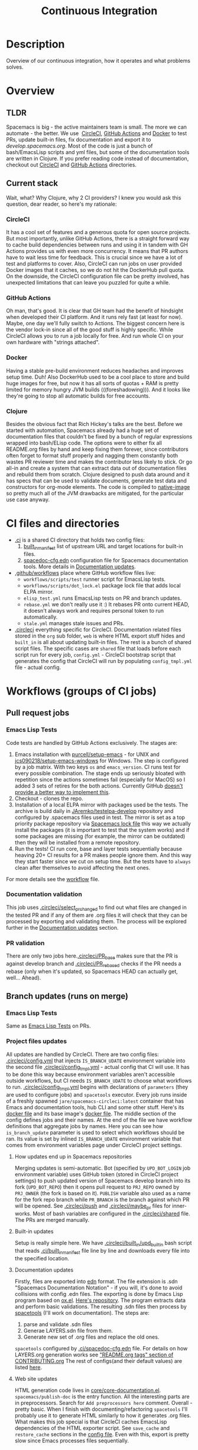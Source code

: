 #+TITLE: Continuous Integration

* Table of Contents                     :TOC_5_gh:noexport:
- [[#description][Description]]
- [[#overview][Overview]]
  - [[#tldr][TLDR]]
  - [[#current-stack][Current stack]]
    - [[#circleci][CircleCI]]
    - [[#github-actions][GitHub Actions]]
    - [[#docker][Docker]]
    - [[#clojure][Clojure]]
- [[#ci-files-and-directories][CI files and directories]]
- [[#workflows-groups-of-ci-jobs][Workflows (groups of CI jobs)]]
  - [[#pull-request-jobs][Pull request jobs]]
    - [[#emacs-lisp-tests][Emacs Lisp Tests]]
    - [[#documentation-validation][Documentation validation]]
    - [[#pr-validation][PR validation]]
  - [[#branch-updates-runs-on-merge][Branch updates (runs on merge)]]
    - [[#emacs-lisp-tests-1][Emacs Lisp Tests]]
    - [[#project-files-updates][Project files updates]]
      - [[#how-updates-end-up-in-spacemacs-repositories][How updates end up in Spacemacs repositories]]
      - [[#built-in-updates][Built-in updates]]
      - [[#documentation-updates][Documentation updates]]
      - [[#web-site-updates][Web site updates]]
  - [[#scheduled-jobs][Scheduled jobs]]
- [[#potential-improvements-pr-ideas][Potential improvements (PR ideas)]]
- [[#side-notes][Side notes]]
  - [[#we-used-to-have-travisci-3-ci-providers-at-the-same-time][We used to have TravisCI (3 CI providers at the same time)]]

* Description
Overview of our continuous integration, how it operates and what problems
solves.

* Overview
** TLDR
Spacemacs is big - the active maintainers team is small. The more we can
automate - the better. We use  [[https://circleci.com/][CircleCI]], [[https://github.com/features/actions][GitHub Actions]] and [[https://www.docker.com/][Docker]] to test PRs,
update built-in files, fix documentation and export it to [[develop.spacemacs.org]].
Most of the code is just a bunch of bash/EmacsLisp scripts and yml files, but
some of the documentation tools are written in Clojure.
If you prefer reading code instead of documentation, checkout out [[https://github.com/syl20bnr/spacemacs/tree/develop/.circleci][CircleCI]] and
[[https://github.com/syl20bnr/spacemacs/tree/develop/.github/workflows][GitHub Actions]] directories.

** Current stack
Wait, what? Why Clojure, why 2 CI providers?
I knew you would ask this question, dear reader, so here's my rationale:

*** CircleCI
It has a cool set of features and a generous quota for open source projects.
But most importantly, unlike GitHub Actions, there is a straight forward way
to cache build dependencies between runs and using it in tandem with
GH Actions provides us with even more concurrency. It means that PR authors
have to wait less time for feedback. This is crucial since we have a lot of
test and platforms to cover. Also, CircleCI can run jobs on user provided Docker
images that it caches, so we do not hit the DockerHub pull quota.
On the downside, the CircleCI configuration file can be pretty involved,
has unexpected limitations that can leave you puzzled for quite a while.

*** GitHub Actions
Oh man, that's good. It is clear that GH team had the benefit of hindsight
when developed their CI platform. And it runs rely fast (at least for now).
Maybe, one day we'll fully switch to Actions. The biggest concern here is
the vendor lock-in since all of the good stuff is highly specific.
While CircleCI allows you to run a job locally for free. And run whole CI
on your own hardware with "strings attached".

*** Docker
Having a stable pre-build environment reduces headaches and improves
setup time. Duh!
Also DockerHub used to be a cool place to store and build huge images for
free, but now it has all sorts of quotas + RAM is pretty limited for memory
hungry JVM builds (((foreshadowing))). And it looks like they're going to
stop all automatic builds for free accounts.

*** Clojure
Besides the obvious fact that Rich Hickey's talks are the best.
Before we started with automation, Spacemacs already had a huge set of
documentation files that couldn't be fixed by a bunch of regular expressions
wrapped into bash/ELisp code.
The options were to either fix all README.org files by hand and keep fixing
them forever, since contributors often forget to format stuff properly and
nagging them constantly both wastes PR reviewer time and makes the
contributor less likely to stick. Or go all-in and create a system that
can extract data out of documentation files and rebuild them from scratch.
Clojure designed to push data around and it has specs that can be used
to validate documents, generate test data and constructors for org-mode
elements. The code is compiled to [[https://www.graalvm.org/reference-manual/native-image/][native-image]] so pretty much all of
the JVM drawbacks are mitigated, for the particular use case anyway.

* CI files and directories
- [[https://github.com/syl20bnr/spacemacs/tree/develop/.ci][.ci]] is a shared CI directory that holds two config files:
  1. [[https://github.com/syl20bnr/spacemacs/blob/develop/.ci/built_in_manifest][built_in_manifest]] list of upstream URL and target locations for
     built-in files.
  2. [[https://github.com/syl20bnr/spacemacs/blob/develop/.ci/spacedoc-cfg.edn][spacedoc-cfg.edn]] configuration file for Spacemacs documentation tools.
     More details in [[#documentation-updates][Documentation updates]].
- [[https://github.com/syl20bnr/spacemacs/tree/develop/.github/workflows][.github/workflows]] place where GitHub workflow files live:
  - =workflows/scripts/test= runner script for EmacsLisp tests.
  - =workflows/scripts/dot_lock.el= package lock file that adds local ELPA
    mirror.
  - =elisp_test.yml= runs EmacsLisp tests on PR and branch updates.
  - =rebase.yml= we don't really use it :) It rebases PR onto current HEAD,
    it doesn't always work and requires personal token to run automatically.
  - =stale.yml= manages stale issues and PRs.
- [[https://github.com/syl20bnr/spacemacs/tree/develop/.circleci][.circleci]] everything specific for CircleCI. Documentation related files
  stored in the =org= sub folder, =web= is where HTML export stuff hides and
  =built_in= is all about updating built-in files. The rest is a bunch of
  shared script files. The specific cases are =shared= file that loads before
  each script run for every job, =config.yml= - CircleCI bootstrap script that
  generates the config that CircleCI will run by populating =config_tmpl.yml=
  file - actual config.

* Workflows (groups of CI jobs)
** Pull request jobs
*** Emacs Lisp Tests
Code tests are handled by GitHub Actions exclusively.
The stages are:
1. Emacs installation with [[https://github.com/purcell/setup-emacs][purcell/setup-emacs]] - for UNIX and
   [[https://github.com/jcs090218/setup-emacs-windows][jcs090218/setup-emacs-windows]] for Windows. The step is configured
   by a job matrix. With two keys =os= and =emacs_version=. CI runs test for
   every possible combination. The stage ends up seriously bloated with
   repetition since the actions sometimes fail (especially for MacOS)
   so I added 3 sets of retires for the both actions. Currently GitHub
   [[https://github.community/t/how-to-retry-a-failed-step-in-github-actions-workflow/125880][doesn't provide a better way to implement this]].
2. Checkout - clones the repo.
3. Installation of a local ELPA mirror with packages used be the tests.
   The archive is build daily in [[https://github.com/JAremko/testelpa-develop][JAremko/testelpa-develop]] repository and
   configured by .spacemacs files used in test. The mirror is set as a top
   priority package repository via [[https://github.com/syl20bnr/spacemacs/blob/develop/.github/workflows/scripts/dot_lock.el][Spacemacs lock file]] this way we actually
   install the packages (it is important to test that the system works) and
   if some packages are missing (for example, the mirror can be outdated)
   then they will be installed from a remote repository.
4. Run the tests! CI run core, base and layer tests sequentially because
   heaving 20+ CI results for a PR makes people ignore them. And this way
   they start faster since we cut on setup time. But the tests have to
   =always= clean after themselves to avoid affecting the next ones.

For more details see the [[https://github.com/syl20bnr/spacemacs/blob/develop/.github/workflows/elisp_test.yml][workflow]] file.

*** Documentation validation
This job uses [[https://github.com/syl20bnr/spacemacs/blob/develop/.circleci/select_pr_changed][.circleci/select_pr_changed]] to find out what files are changed in
the tested PR and if any of them are .org files it will check that they can be
processed by exporting and validating them. The process will be explored further
in the [[#documentation-updates][Documentation updates]] section.

*** PR validation
There are only two jobs here.[[https://github.com/syl20bnr/spacemacs/blob/develop/.circleci/PR_base][.circleci/PR_base]] makes sure that the PR
is against develop branch and [[https://github.com/syl20bnr/spacemacs/blob/develop/.circleci/PR_rebased][.circleci/PR_rebased]] checks if the PR
needs a rebase (only when it's updated, so Spacemacs HEAD can actually get,
well... Ahead).

** Branch updates (runs on merge)
*** Emacs Lisp Tests
Same as [[#emacs-lisp-tests][Emacs Lisp Tests]] on PRs.

*** Project files updates
All updates are handled by CircleCI. There are two config files:
[[https://github.com/syl20bnr/spacemacs/blob/develop/.circleci/config.yml][.circleci/config.yml]] that injects =IS_BRANCH_UDATE= environment variable into
the second file [[https://github.com/syl20bnr/spacemacs/blob/develop/.circleci/config_tmpl.yml][.circleci/config_tmpl.yml]] - actual config that CI will use.
It has to be done this way because environment variables aren't accessible
outside workflows, but CI needs =IS_BRANCH_UDATE= to choose what workflows
to run.
[[https://github.com/syl20bnr/spacemacs/blob/develop/.circleci/config_tmpl.yml][.circleci/config_tmpl.yml]] begins with declarations of =parameters= (they
are used to configure jobs) and =spacetools= executor. Every job runs inside of
a freshly spawned =jare/spacemacs-circleci:latest= container that has Emacs and
documentation tools, hub CLI and some other stuff. Here's its [[https://github.com/JAremko/spacemacs-circleci/blob/master/Dockerfile][docker file]] and
its base image's [[https://github.com/JAremko/spacetools/blob/master/Dockerfile.noemacs][docker file]].
The middle section of the config defines jobs and their names. At the end of the
file we have workflow definitions that aggregate jobs by names. Here you can see
how =is_branch_update= parameter is used to select which workflows should be
ran. Its value is set by inlined =IS_BRANCH_UDATE= environment variable that
comes from environment variables page under CircleCI project settings.

**** How updates end up in Spacemacs repositories
Merging updates is semi-automatic. Bot (specified by =UPD_BOT_LOGIN= job
environment variable) uses GitHub token (stored in CircleCI project settings) to
push updated version of Spacemacs develop branch into its fork (=UPD_BOT_REPO=)
then it opens pull request to =PRJ_REPO= owned by =PRJ_OWNER= (the fork is based
on it). =PUBLISH= variable also used as a name for the fork repo branch while
=PR_BRANCH= is the branch against which PR will be opened. See [[https://github.com/syl20bnr/spacemacs/blob/develop/.circleci/push][.circleci/push]]
and [[https://github.com/syl20bnr/spacemacs/blob/develop/.circleci/maybe_pr][.circleci/maybe_pr]] files for inner-works. Most of bash variables are
configured in the [[https://github.com/syl20bnr/spacemacs/blob/develop/.circleci/shared][.circleci/shared]] file. The PRs are merged manually.

**** Built-in updates
Setup is really simple here. We have [[https://github.com/syl20bnr/spacemacs/blob/develop/.circleci/built_in/upd_built_in][.circleci/built_in/upd_built_in]] bash
script that reads [[https://github.com/syl20bnr/spacemacs/blob/develop/.ci/built_in_manifest][.ci/built_in_manifest]] file line by line and downloads every
file into the specified location.

**** Documentation updates
Firstly, files are exported into [[https://github.com/edn-format/edn][edn]] format. The file extension is .sdn
"Spacemacs Documentation Notation" - if you will, it's done to avoid collisions
with config .edn files. The exporting is done by Emacs Lisp program based on
[[https://github.com/emacsmirror/org/blob/master/lisp/ox.el][ox.el]]. [[https://github.com/JAremko/sdnize.el][Here's repository]]. The program extracts data and perform basic
validations. The resulting .sdn files then process by [[https://github.com/JAremko/spacetools][spacetools]] (I'll work on
documentation). The steps are:
1. parse and validate .sdn files
2. Generae LAYERS.sdn file from them.
3. Generate new set of .org files and replace the old ones.

=spacetools= configured by [[https://github.com/syl20bnr/spacemacs/blob/develop/.ci/spacedoc-cfg.edn][.ci/spacedoc-cfg.edn]] file. For details on how
LAYERS.org generation works see [[https://github.com/syl20bnr/spacemacs/blob/develop/CONTRIBUTING.org#readmeorg-tags]["README.org tags" section of CONTRIBUTING.org]]
The rest of configs(and their default values) are listed [[https://github.com/JAremko/spacetools/blob/master/components/spacedoc/src/spacetools/spacedoc/config.clj][here]].

**** Web site updates
HTML generation code lives in [[https://github.com/syl20bnr/spacemacs/blob/develop/core/core-documentation.el][core/core-documentation.el]].
=spacemacs/publish-doc= is the entry function. All the interesting parts are in
preprocessors. Search for =Add preprocessors here= comment.
Overall - pretty basic. When I finish with documenting/refactoring =spacetools=
I'll probably use it to generate HTML similarly to how it generates .org files.
What makes this job special is that CircleCI caches EmacsLisp dependencies of
the HTML exporter script. See =save_cache= and =restore_cache= sections
in the [[https://github.com/syl20bnr/spacemacs/blob/develop/.circleci/config_tmpl.yml][config file]]. Even with this, export is pretty slow since Emacs processes
files sequentially.

** Scheduled jobs
We have 2 cron(scheduled) jobs: [[https://github.com/syl20bnr/spacemacs/blob/develop/.github/workflows/stale.yml][Managing stale issues]] with [[https://github.com/actions/stale][actions/stale]] and
running built-in update job. The last one is ran by CircleCI and currently seems
to bug out since CircleCI [[https://discuss.circleci.com/t/setup-workflow-and-scheduled-workflow-in-the-same-configuration/39932/6][doesn't support cron jobs with setup configs]].
As a fall-back mechanism, CI updates built-in files every time Spacemacs
develop branch is pushed.

* Potential improvements (PR ideas)
- CircleCI config generation stage can test if a PR changes any .org file
  and schedule documentation testing job only if it does.
- PR validation job can be moved to CircleCI config generation stage. If
  it isn't valid - all CircleCI jobs can be skipped.
- Web site repo becomes too heavy and PR diffs are meaningless. Removing update
  dates that are embedded into each exported HTML files would reduce the
  patch size drastically.
- Figure out how to retry installation of Emacs for EmacsLisp tests in more
  concise manner. 
- EmacsLisp step that executes the tests isn't DRY.
- Emacs Install retries can use some delay between the attempts since it is
  likely that a failed upstream repo will fail again if you don't give it any
  time to recover/change state. But it shouldn't add delay to runs without
  failures since they vastly outnumber failed ones.
- See if we actually properly clean all they side effects between running
  EmacsLisp tests.
- CircleCI script files can have better names. Also =.circleci= directory gets
  a bit crowded.

* Side notes
** We used to have TravisCI (3 CI providers at the same time)
We ran long running jobs there but ended up dropping the CI since TravisCI
doesn't allow collaborators to read/set environment variables anymore,
[[https://pbs.twimg.com/media/Eoq3OnWW4AIy7ih?format=jpg&name=large][they could be in some kind of trouble]] or [[https://blog.travis-ci.com/oss-announcement][maybe not]]. Anyway, when TravisCI
stopped running jobs on their old domain (as a part of the migration from
[[https://travis-ci.org/]] to [[https://www.travis-ci.com/]]) I decided to use it
as an opportunity to have fewer kinds of configs. Still, it's good environment
for building heavy (both in build time and RAM) Docker images.
